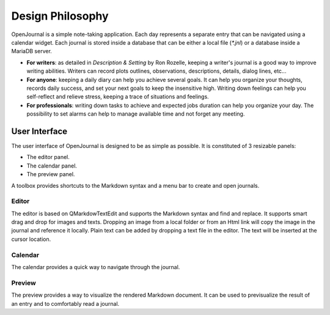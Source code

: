 Design Philosophy
=================
OpenJournal is a simple note-taking application. Each day represents a separate entry that can be navigated using a calendar widget. Each journal is stored inside a database that can be either a local file (`*.jnl`) or a database inside a MariaDB server.

- **For writers**: as detailed in *Description & Setting* by Ron Rozelle, keeping a writer's journal is a good way to improve writing abilities. Writers can record plots outlines, observations, descriptions, details, dialog lines, etc... 
- **For anyone**: keeping a daily diary can help you achieve several goals. It can help you organize your thoughts, records daily success, and set your next goals to keep the insensitive high. Writing down feelings can help you self-reflect and relieve stress, keeping a trace of situations and feelings.
- **For professionals**: writing down tasks to achieve and expected jobs duration can help you organize your day. The possibility to set alarms can help to manage available time and not forget any meeting.

User Interface
----------------
The user interface of OpenJournal is designed to be as simple as possible. It is constituted of 3 resizable panels:

- The editor panel.
- The calendar panel.
- The preview panel.

A toolbox provides shortcuts to the Markdown syntax and a menu bar to create and open journals.

Editor
~~~~~~~~~~~~~
The editor is based on QMarkdowTextEdit and supports the Markdown syntax and find and replace. It supports smart drag and drop for images and texts. Dropping an image from a local folder or from an Html link will copy the image in the journal and reference it locally. Plain text can be added by dropping a text file in the editor. The text will be inserted at the cursor location.

Calendar
~~~~~~~~~~~~~
The calendar provides a quick way to navigate through the journal.

Preview
~~~~~~~~~~~~~
The preview provides a way to visualize the rendered Markdown document. It can be used to previsualize the result of an entry and to comfortably read a journal.
